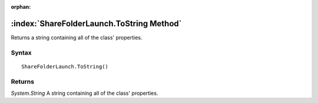 :orphan:

:index:`ShareFolderLaunch.ToString Method`
==========================================

Returns a string containing all of the class' properties.

Syntax
------

::

	ShareFolderLaunch.ToString()

Returns
-------

*System.String* A string containing all of the class' properties.
